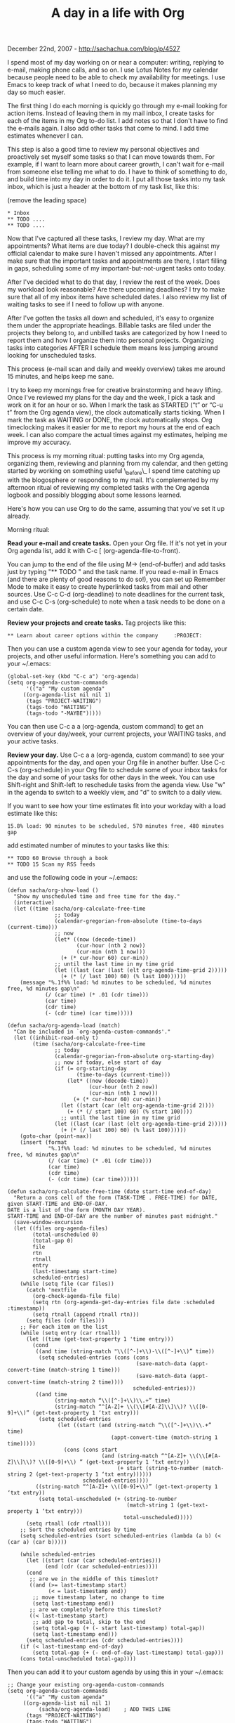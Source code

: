 #+TITLE: A day in a life with Org

December 22nd, 2007 -
[[http://sachachua.com/blog/p/4527][http://sachachua.com/blog/p/4527]]

I spend most of my day working on or near a computer: writing,
 replying to e-mail, making phone calls, and so on. I use Lotus Notes
 for my calendar because people need to be able to check my
 availability for meetings. I use Emacs to keep track of what I need to
 do, because it makes planning my day so much easier.

The first thing I do each morning is quickly go through my e-mail
 looking for action items. Instead of leaving them in my mail inbox, I
 create tasks for each of the items in my Org to-do list. I add notes
 so that I don't have to find the e-mails again. I also add other tasks
 that come to mind. I add time estimates whenever I can.

This step is also a good time to review my personal objectives and
 proactively set myself some tasks so that I can move towards them. For
 example, if I want to learn more about career growth, I can't wait for
 e-mail from someone else telling me what to do. I have to think of
 something to do, and build time into my day in order to do it. I put
 all those tasks into my task inbox, which is just a header at the
 bottom of my task list, like this:

(remove the leading space)

#+BEGIN_EXAMPLE
     * Inbox
     ** TODO ....
     ** TODO ....
#+END_EXAMPLE

Now that I've captured all these tasks, I review my day. What are my
 appointments? What items are due today? I double-check this against
 my official calendar to make sure I haven't missed any
 appointments. After I make sure that the important tasks and
 appointments are there, I start filling in gaps, scheduling some of my
 important-but-not-urgent tasks onto today.

After I've decided what to do that day, I review the rest of the
 week. Does my workload look reasonable? Are there upcoming deadlines?
 I try to make sure that all of my inbox items have scheduled dates. I
 also review my list of waiting tasks to see if I need to follow up
 with anyone.

After I've gotten the tasks all down and scheduled, it's easy to
 organize them under the appropriate headings. Billable tasks are filed
 under the projects they belong to, and unbilled tasks are categorized
 by how I need to report them and how I organize them into personal
 projects. Organizing tasks into categories AFTER I schedule them means
 less jumping around looking for unscheduled tasks.

This process (e-mail scan and daily and weekly overview) takes me
 around 15 minutes, and helps keep me sane.

I try to keep my mornings free for creative brainstorming and heavy
 lifting. Once I've reviewed my plans for the day and the week, I pick
 a task and work on it for an hour or so. When I mark the task as
 STARTED (“t” or “C-u t” from the Org agenda view), the clock
 automatically starts ticking. When I mark the task as WAITING or DONE,
 the clock automatically stops. Org timeclocking makes it easier for me
 to report my hours at the end of each week. I can also compare the
 actual times against my estimates, helping me improve my accuracy.

This process is my morning ritual: putting tasks into my Org agenda,
 organizing them, reviewing and planning from my calendar, and then
 getting started by working on something useful \_before\_ I spend time
 catching up with the blogosphere or responding to my mail. It's
 complemented by my afternoon ritual of reviewing my completed tasks
 with the Org agenda logbook and possibly blogging about some lessons
 learned.

Here's how you can use Org to do the same, assuming that you've set it
 up already.

Morning ritual:

*Read your e-mail and create tasks.* Open your Org file. If it's not yet
in your Org agenda list, add it with C-c [ (org-agenda-file-to-front).

You can jump to the end of the file using M-> (end-of-buffer) and
 add tasks just by typing "** TODO " and the task name. If you read
 e-mail in Emacs (and there are plenty of good reasons to do so!), you
 can set up Remember Mode to make it easy to create hyperlinked tasks
 from mail and other sources. Use C-c C-d (org-deadline) to note
 deadlines for the current task, and use C-c C-s (org-schedule) to note
 when a task needs to be done on a certain date.

*Review your projects and create tasks.* Tag projects like this:

#+BEGIN_EXAMPLE
     ** Learn about career options within the company     :PROJECT:
#+END_EXAMPLE

Then you can use a custom agenda view to see your agenda for today, your
projects, and other useful information.
 Here's something you can add to your ~/.emacs:

#+BEGIN_EXAMPLE
    (global-set-key (kbd "C-c a") 'org-agenda)
    (setq org-agenda-custom-commands
          '(("a" "My custom agenda"
         ((org-agenda-list nil nil 1)
          (tags "PROJECT-WAITING")
          (tags-todo "WAITING")
          (tags-todo "-MAYBE")))))
#+END_EXAMPLE

You can then use C-c a a (org-agenda, custom command) to get an overview
of your day/week, your
 current projects, your WAITING tasks, and your active tasks.

*Review your day.* Use C-c a a (org-agenda, custom command) to see
 your appointments for the day, and open your Org file in another
 buffer. Use C-c C-s (org-schedule) in your Org file to schedule some
 of your inbox tasks for the day and some of your tasks for other days
 in the week. You can use Shift-right and Shift-left to reschedule
 tasks from the agenda view. Use "w" in the agenda to switch to a
 weekly view, and "d" to switch to a daily view.

If you want to see how your time estimates fit into your workday with
 a load estimate like this:

#+BEGIN_EXAMPLE
    15.8% load: 90 minutes to be scheduled, 570 minutes free, 480 minutes gap
#+END_EXAMPLE

add estimated number of minutes to your tasks like this:

#+BEGIN_EXAMPLE
    ** TODO 60 Browse through a book
    ** TODO 15 Scan my RSS feeds
#+END_EXAMPLE

and use the following code in your ~/.emacs:

#+BEGIN_EXAMPLE
    (defun sacha/org-show-load ()
      "Show my unscheduled time and free time for the day."
      (interactive)
      (let ((time (sacha/org-calculate-free-time
                   ;; today
                   (calendar-gregorian-from-absolute (time-to-days (current-time)))
                   ;; now
                   (let* ((now (decode-time))
                          (cur-hour (nth 2 now))
                          (cur-min (nth 1 now)))
                     (+ (* cur-hour 60) cur-min))
                   ;; until the last time in my time grid
                   (let ((last (car (last (elt org-agenda-time-grid 2)))))
                     (+ (* (/ last 100) 60) (% last 100))))))
        (message "%.1f%% load: %d minutes to be scheduled, %d minutes free, %d minutes gap\n"
                (/ (car time) (* .01 (cdr time)))
                (car time)
                (cdr time)
                (- (cdr time) (car time)))))

    (defun sacha/org-agenda-load (match)
      "Can be included in `org-agenda-custom-commands'."
      (let ((inhibit-read-only t)
            (time (sacha/org-calculate-free-time
                   ;; today
                   (calendar-gregorian-from-absolute org-starting-day)
                   ;; now if today, else start of day
                   (if (= org-starting-day
                          (time-to-days (current-time)))
                       (let* ((now (decode-time))
                              (cur-hour (nth 2 now))
                              (cur-min (nth 1 now)))
                         (+ (* cur-hour 60) cur-min))
                     (let ((start (car (elt org-agenda-time-grid 2))))
                       (+ (* (/ start 100) 60) (% start 100))))
                     ;; until the last time in my time grid
                   (let ((last (car (last (elt org-agenda-time-grid 2)))))
                     (+ (* (/ last 100) 60) (% last 100))))))
        (goto-char (point-max))
        (insert (format
                 "%.1f%% load: %d minutes to be scheduled, %d minutes free, %d minutes gap\n"
                 (/ (car time) (* .01 (cdr time)))
                 (car time)
                 (cdr time)
                 (- (cdr time) (car time))))))

    (defun sacha/org-calculate-free-time (date start-time end-of-day)
      "Return a cons cell of the form (TASK-TIME . FREE-TIME) for DATE, given START-TIME and END-OF-DAY.
    DATE is a list of the form (MONTH DAY YEAR).
    START-TIME and END-OF-DAY are the number of minutes past midnight."
      (save-window-excursion
      (let ((files org-agenda-files)
            (total-unscheduled 0)
            (total-gap 0)
            file
            rtn
            rtnall
            entry
            (last-timestamp start-time)
            scheduled-entries)
        (while (setq file (car files))
          (catch 'nextfile
            (org-check-agenda-file file)
            (setq rtn (org-agenda-get-day-entries file date :scheduled :timestamp))
            (setq rtnall (append rtnall rtn)))
          (setq files (cdr files)))
        ;; For each item on the list
        (while (setq entry (car rtnall))
          (let ((time (get-text-property 1 'time entry)))
            (cond
             ((and time (string-match "\\([^-]+\\)-\\([^-]+\\)” time))
              (setq scheduled-entries (cons (cons
                                             (save-match-data (appt-convert-time (match-string 1 time)))
                                             (save-match-data (appt-convert-time (match-string 2 time))))
                                            scheduled-entries)))
             ((and time
                   (string-match “\\([^-]+\\)\\.+” time)
                   (string-match “^[A-Z]+ \\(\\[#[A-Z]\\]\\)? \\([0-9]+\\)” (get-text-property 1 ‘txt entry)))
              (setq scheduled-entries
                    (let ((start (and (string-match “\\([^-]+\\)\\.+” time)
                                     (appt-convert-time (match-string 1 time)))))
                      (cons (cons start
                                  (and (string-match “^[A-Z]+ \\(\\[#[A-Z]\\]\\)? \\([0-9]+\\) ” (get-text-property 1 ‘txt entry))
                                       (+ start (string-to-number (match-string 2 (get-text-property 1 ‘txt entry))))))
                            scheduled-entries))))
             ((string-match “^[A-Z]+ \\([0-9]+\\)” (get-text-property 1 ‘txt entry))
              (setq total-unscheduled (+ (string-to-number
                                          (match-string 1 (get-text-property 1 ‘txt entry)))
                                         total-unscheduled)))))
          (setq rtnall (cdr rtnall)))
        ;; Sort the scheduled entries by time
        (setq scheduled-entries (sort scheduled-entries (lambda (a b) (< (car a) (car b)))))

        (while scheduled-entries
          (let ((start (car (car scheduled-entries)))
                (end (cdr (car scheduled-entries))))
          (cond
           ;; are we in the middle of this timeslot?
           ((and (>= last-timestamp start)
                 (< = last-timestamp end))
            ;; move timestamp later, no change to time
            (setq last-timestamp end))
           ;; are we completely before this timeslot?
           ((< last-timestamp start)
            ;; add gap to total, skip to the end
            (setq total-gap (+ (- start last-timestamp) total-gap))
            (setq last-timestamp end)))
          (setq scheduled-entries (cdr scheduled-entries))))
        (if (< last-timestamp end-of-day)
            (setq total-gap (+ (- end-of-day last-timestamp) total-gap)))
        (cons total-unscheduled total-gap))))
#+END_EXAMPLE

Then you can add it to your custom agenda by using this in your
~/.emacs:

#+BEGIN_EXAMPLE
    ;; Change your existing org-agenda-custom-commands
    (setq org-agenda-custom-commands
          '(("a" "My custom agenda"
         ((org-agenda-list nil nil 1)
              (sacha/org-agenda-load)    ; ADD THIS LINE
          (tags "PROJECT-WAITING")
          (tags-todo "WAITING")
          (tags-todo "-MAYBE")))))
#+END_EXAMPLE

*Organize your inbox.* Now that you've scheduled your tasks, move them
 under the appropriate headings. You can use TAB to collapse a task
 into a single line, then C-k (kill-line) to cut it and C-y to paste it
 elsewhere. I like using C-r (isearch-backward) to search for the right
 place in the file.

*Get to work!* You may find it useful to have four states for a task:
TODO, STARTED, WAITING, and DONE.
 It's also handy to type in a note when you mark a task as done. To set
that up, just add the following to the beginning of your Org file:

#+BEGIN_EXAMPLE
    #+STARTUP: lognotedone
    #+SEQ_TODO: TODO STARTED WAITING DONE
#+END_EXAMPLE

Then you can use "t" (org-todo) from the Org agenda view or C-c C-t
 (org-todo) from the Org file to mark a TODO task as STARTED, or to
 move from one state to the other. To move to a specific state (DONE
 from STARTED, for example), either edit it directly or use C-u before
 the org-todo command.

Use the following code to automatically clock in when you start a
 task, start a task when you clock in, and clock out of a task when you
 mark it as waiting.

#+BEGIN_EXAMPLE
    (defun sacha/org-clock-in-if-starting ()
      "Clock in when the task is marked STARTED."
      (when (and (string= state "STARTED")
                 (not (string= last-state state)))
        (org-clock-in)))
    (add-hook 'org-after-todo-state-change-hook
          'sacha/org-clock-in-if-starting)
    (defadvice org-clock-in (after sacha activate)
      "Set this task's status to 'STARTED'."
      (org-todo "STARTED"))

    (defun sacha/org-clock-out-if-waiting ()
      "Clock in when the task is marked STARTED."
      (when (and (string= state "WAITING")
                 (not (string= last-state state)))
        (org-clock-out)))
    (add-hook 'org-after-todo-state-change-hook
          'sacha/org-clock-out-if-waiting)
#+END_EXAMPLE

*Review your accomplishments at the end of the day.* You can use the
 Org agenda logbook to see all your completed tasks. From an Org agenda
 view such as the custom one you set up for C-c a a, type "l"
 (lowercase L). You can then see your completed TODOs.

To review your time usage, you can use C-c C-x C-d (org-clock-display)
 from an Org buffer to see time totals according to the tree, or you
 can add a table to your custom agenda view. Add the following to your
 ~/.emacs:

#+BEGIN_EXAMPLE
    (defun sacha/org-agenda-clock (match)
      ;; Find out when today is
      (let* ((inhibit-read-only t))
        (goto-char (point-max))
        (org-dblock-write:clocktable
         `(:scope agenda
           :maxlevel 4
           :tstart ,(format-time-string "%Y-%m-%d" (calendar-time-from-absolute (1+ org-starting-day) 0))
           :tend ,(format-time-string "%Y-%m-%d" (calendar-time-from-absolute (+ org-starting-day 2) 0))))))
#+END_EXAMPLE

and then add sacha/org-agenda-clock to your custom agenda in
 org-agenda-custom-commands in your ~/.emacs file, like this:

#+BEGIN_EXAMPLE
    ;; Change your existing org-agenda-custom-commands
    (setq org-agenda-custom-commands
          '(("a" "My custom agenda"
         ((org-agenda-list nil nil 1)
              (sacha/org-agenda-load)
              (sacha/org-agenda-clock)    ; Add this line
          (tags "PROJECT-WAITING")
          (tags-todo "WAITING")
          (tags-todo "-MAYBE")))))
#+END_EXAMPLE

You can then use C-c a a (org-agenda, custom command) to see a table
summarizing your clocked-in time for that day.

END RESULT: You can add tasks, quickly get an overview of your day and
 week, reschedule tasks until you've got a realistic load, keep track
 of your progress, and review your accomplishments.

Org keeps me sane. =) The code above only looks like a lot of
customization, but it's well worth it.

Next, I'm going to figure out how to calculate my velocity, or estimated
time divided by actual time taken... =)

(Thanks to [[http://www.petebevin.com/][Pete Bevin]] for catching a
typo! =) )

On Technorati: [[http://www.technorati.com/tag/emacs][emacs]],
[[http://www.technorati.com/tag/wickedcoolemacs][wickedcoolemacs]],
[[http://www.technorati.com/tag/org][org]],
[[http://www.technorati.com/tag/tasks][tasks]],
[[http://www.technorati.com/tag/book][book]]

Random Emacs symbol: floor - Function: Return the largest integer no
greater than ARG.
